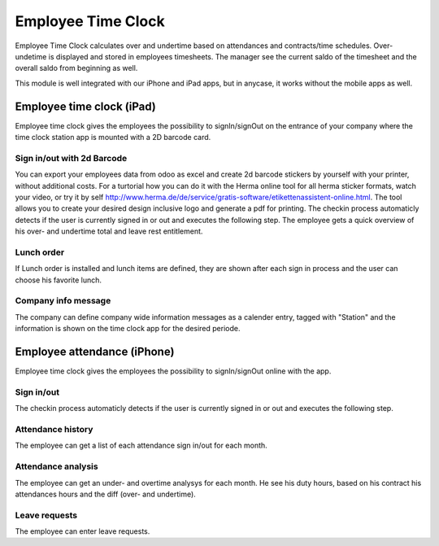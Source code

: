 Employee Time Clock
==============================

Employee Time Clock calculates over and undertime based on attendances and contracts/time schedules.
Over- undetime is displayed and stored in employees timesheets. The manager see the current saldo of the timesheet and the overall saldo from beginning as well.

This module is well integrated with our iPhone and iPad apps, but in anycase, it works without the mobile apps as well.

*****
Employee time clock (iPad)
*****
Employee time clock gives the employees the possibility to signIn/signOut on the entrance of your company where the time clock station app is mounted with a 2D barcode card.

Sign in/out with 2d Barcode
########
You can export your employees data from odoo as excel and create 2d barcode stickers by yourself with your printer, without additional costs. For a turtorial how you can do it with the Herma online tool for all herma sticker formats, watch your video, or try it by self `<http://www.herma.de/de/service/gratis-software/etikettenassistent-online.html>`_. The tool allows you to create your desired design inclusive logo and generate a pdf for printing.
The checkin process automaticly detects if the user is currently signed in or out and executes the following step. The employee gets a quick overview of his over- and undertime total and leave rest entitlement.

Lunch order
########
If Lunch order is installed and lunch items are defined, they are shown after each sign in process and the user can choose his favorite lunch.

Company info message
########
The company can define company wide information messages as a calender entry, tagged with "Station" and the information is shown on the time clock app for the desired periode.


*****
Employee attendance (iPhone)
*****
Employee time clock gives the employees the possibility to signIn/signOut online with the app. 

Sign in/out
########
The checkin process automaticly detects if the user is currently signed in or out and executes the following step. 

Attendance history
########
The employee can get a list of each attendance sign in/out for each month.

Attendance analysis
########
The employee can get an under- and overtime analysys for each month. He see his duty hours, based on his contract his attendances hours and the diff (over- and undertime).

Leave requests
########
The employee can enter leave requests.

